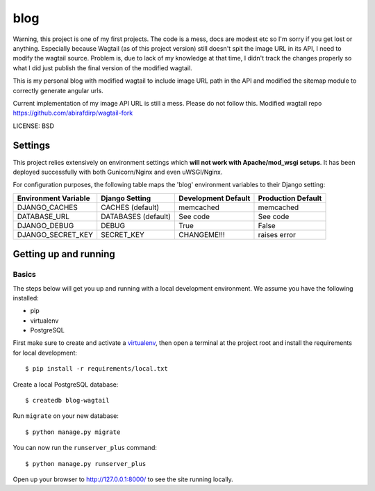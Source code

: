 blog
==============================

Warning, this project is one of my first projects. The code is a mess, docs are modest etc so I'm sorry if you get lost or anything. Especially because Wagtail (as of this project version) still doesn't spit the image URL in its API, I need to modify the wagtail source. Problem is, due to lack of my knowledge at that time, I didn't track the changes properly so what I did just publish the final version of the modified wagtail.

This is my personal blog with modified wagtail to include image URL path in the API and modified the sitemap module to correctly generate angular urls.

Current implementation of my image API URL is still a mess. Please do not follow this. Modified wagtail repo https://github.com/abirafdirp/wagtail-fork


LICENSE: BSD

Settings
------------

This project relies extensively on environment settings which **will not work with Apache/mod_wsgi setups**. It has been deployed successfully with both Gunicorn/Nginx and even uWSGI/Nginx.

For configuration purposes, the following table maps the 'blog' environment variables to their Django setting:

======================================= =========================== ============================================== ======================================================================
Environment Variable                    Django Setting              Development Default                            Production Default
======================================= =========================== ============================================== ======================================================================
DJANGO_CACHES                           CACHES (default)            memcached                                      memcached
DATABASE_URL                            DATABASES (default)         See code                                       See code
DJANGO_DEBUG                            DEBUG                       True                                           False
DJANGO_SECRET_KEY                       SECRET_KEY                  CHANGEME!!!                                    raises error
======================================= =========================== ============================================== ======================================================================

Getting up and running
----------------------

Basics
^^^^^^

The steps below will get you up and running with a local development environment. We assume you have the following installed:

* pip
* virtualenv
* PostgreSQL

First make sure to create and activate a virtualenv_, then open a terminal at the project root and install the requirements for local development::

    $ pip install -r requirements/local.txt

.. _virtualenv: http://docs.python-guide.org/en/latest/dev/virtualenvs/

Create a local PostgreSQL database::

    $ createdb blog-wagtail

Run ``migrate`` on your new database::

    $ python manage.py migrate

You can now run the ``runserver_plus`` command::

    $ python manage.py runserver_plus

Open up your browser to http://127.0.0.1:8000/ to see the site running locally.

